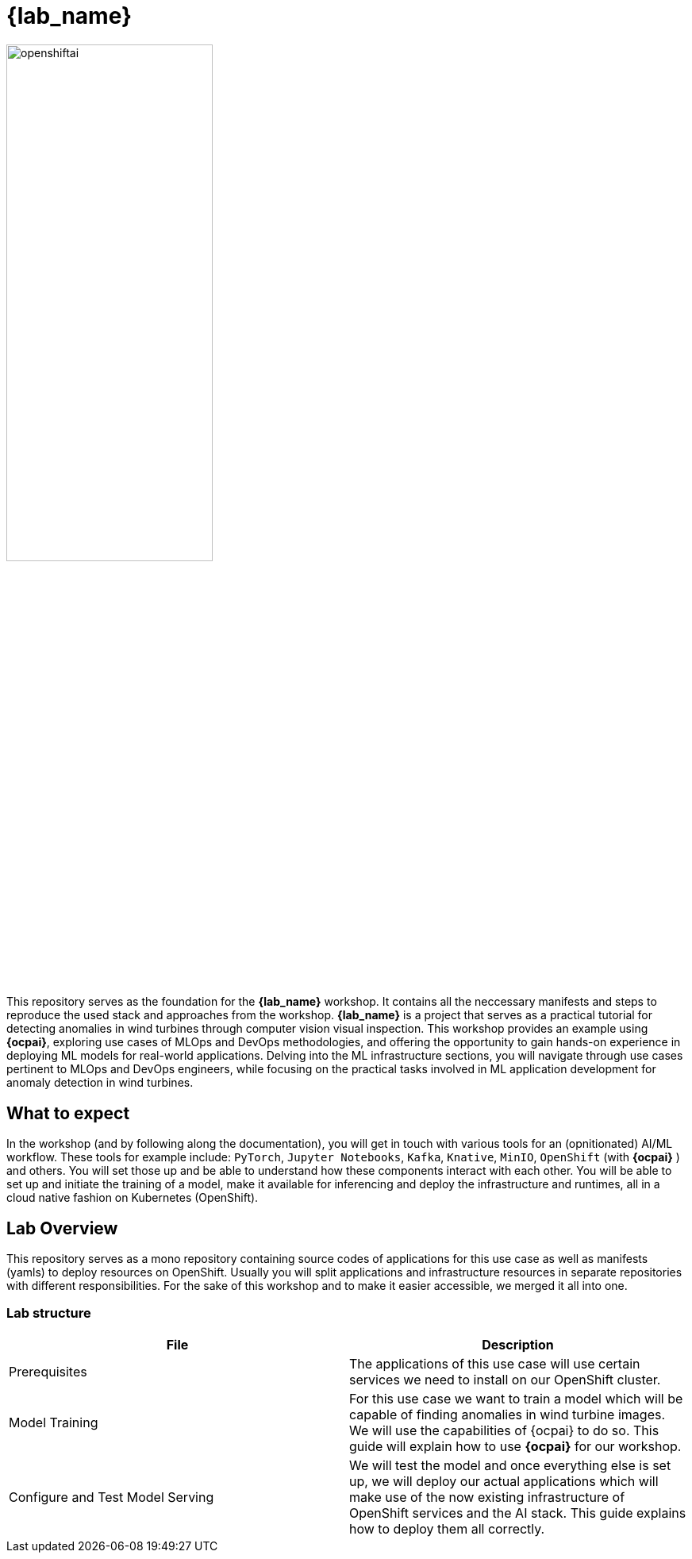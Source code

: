 = {lab_name}

image::openshiftai.png[openshiftai,55%,55%]

This repository serves as the foundation for the *{lab_name}* workshop. It contains all the neccessary manifests and steps to reproduce the used stack and approaches from the workshop.
*{lab_name}* is a project that serves as a practical tutorial for detecting anomalies in wind turbines through computer vision visual inspection. This workshop provides an example using *{ocpai}*, exploring use cases of MLOps and DevOps methodologies, and offering the opportunity to gain hands-on experience in deploying ML models for real-world applications. Delving into the ML infrastructure sections, you will navigate through use cases pertinent to MLOps and DevOps engineers, while focusing on the practical tasks involved in ML application development for anomaly detection in wind turbines. 

== What to expect

In the workshop (and by following along the documentation), you will get in touch with various tools for an (opnitionated) AI/ML workflow. These tools for example include:  `PyTorch`, `Jupyter Notebooks`, `Kafka`, `Knative`, `MinIO`, `OpenShift` (with *{ocpai}* ) and others. You will set those up and be able to understand how these components interact with each other. You will be able to set up and initiate the training of a model, make it available for inferencing and deploy the infrastructure and runtimes, all in a cloud native fashion on Kubernetes (OpenShift).

== Lab Overview

This repository serves as a mono repository containing source codes of applications for this use case as well as manifests (yamls) to deploy resources on OpenShift. Usually you will split applications and infrastructure resources in separate repositories with different responsibilities. For the sake of this workshop and to make it easier accessible, we merged it all into one.

=== Lab structure

|===
| File | Description

| Prerequisites
| The applications of this use case will use certain services we need to install on our OpenShift cluster.

| Model Training
| For this use case we want to train a model which will be capable of finding anomalies in wind turbine images. We will use the capabilities of {ocpai} to do so. This guide will explain how to use *{ocpai}* for our workshop.

| Configure and Test Model Serving
| We will test the model and once everything else is set up, we will deploy our actual applications which will make use of the now existing infrastructure of OpenShift services and the AI stack. This guide explains how to deploy them all correctly.
|===

